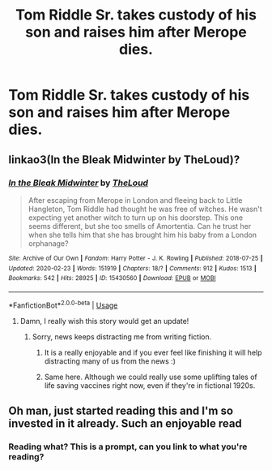 #+TITLE: Tom Riddle Sr. takes custody of his son and raises him after Merope dies.

* Tom Riddle Sr. takes custody of his son and raises him after Merope dies.
:PROPERTIES:
:Author: copenhagen_bram
:Score: 15
:DateUnix: 1596514254.0
:DateShort: 2020-Aug-04
:FlairText: Prompt
:END:

** linkao3(In the Bleak Midwinter by TheLoud)?
:PROPERTIES:
:Author: ceplma
:Score: 6
:DateUnix: 1596523467.0
:DateShort: 2020-Aug-04
:END:

*** [[https://archiveofourown.org/works/15430560][*/In the Bleak Midwinter/*]] by [[https://www.archiveofourown.org/users/TheLoud/pseuds/TheLoud][/TheLoud/]]

#+begin_quote
  After escaping from Merope in London and fleeing back to Little Hangleton, Tom Riddle had thought he was free of witches. He wasn't expecting yet another witch to turn up on his doorstep. This one seems different, but she too smells of Amortentia. Can he trust her when she tells him that she has brought him his baby from a London orphanage?
#+end_quote

^{/Site/:} ^{Archive} ^{of} ^{Our} ^{Own} ^{*|*} ^{/Fandom/:} ^{Harry} ^{Potter} ^{-} ^{J.} ^{K.} ^{Rowling} ^{*|*} ^{/Published/:} ^{2018-07-25} ^{*|*} ^{/Updated/:} ^{2020-02-23} ^{*|*} ^{/Words/:} ^{151919} ^{*|*} ^{/Chapters/:} ^{18/?} ^{*|*} ^{/Comments/:} ^{912} ^{*|*} ^{/Kudos/:} ^{1513} ^{*|*} ^{/Bookmarks/:} ^{542} ^{*|*} ^{/Hits/:} ^{28925} ^{*|*} ^{/ID/:} ^{15430560} ^{*|*} ^{/Download/:} ^{[[https://archiveofourown.org/downloads/15430560/In%20the%20Bleak%20Midwinter.epub?updated_at=1593094583][EPUB]]} ^{or} ^{[[https://archiveofourown.org/downloads/15430560/In%20the%20Bleak%20Midwinter.mobi?updated_at=1593094583][MOBI]]}

--------------

*FanfictionBot*^{2.0.0-beta} | [[https://github.com/tusing/reddit-ffn-bot/wiki/Usage][Usage]]
:PROPERTIES:
:Author: FanfictionBot
:Score: 2
:DateUnix: 1596523486.0
:DateShort: 2020-Aug-04
:END:

**** Damn, I really wish this story would get an update!
:PROPERTIES:
:Author: lbaloiu
:Score: 3
:DateUnix: 1596532737.0
:DateShort: 2020-Aug-04
:END:

***** Sorry, news keeps distracting me from writing fiction.
:PROPERTIES:
:Author: MTheLoud
:Score: 3
:DateUnix: 1596559752.0
:DateShort: 2020-Aug-04
:END:

****** It is a really enjoyable and if you ever feel like finishing it will help distracting many of us from the news :)
:PROPERTIES:
:Author: Redditforgoit
:Score: 4
:DateUnix: 1596565730.0
:DateShort: 2020-Aug-04
:END:


****** Same here. Although we could really use some uplifting tales of life saving vaccines right now, even if they're in fictional 1920s.
:PROPERTIES:
:Author: 15_Redstones
:Score: 2
:DateUnix: 1596663432.0
:DateShort: 2020-Aug-06
:END:


** Oh man, just started reading this and I'm so invested in it already. Such an enjoyable read
:PROPERTIES:
:Author: Lady-Faucet
:Score: 1
:DateUnix: 1596573017.0
:DateShort: 2020-Aug-05
:END:

*** Reading what? This is a prompt, can you link to what you're reading?
:PROPERTIES:
:Author: copenhagen_bram
:Score: 1
:DateUnix: 1596584050.0
:DateShort: 2020-Aug-05
:END:

